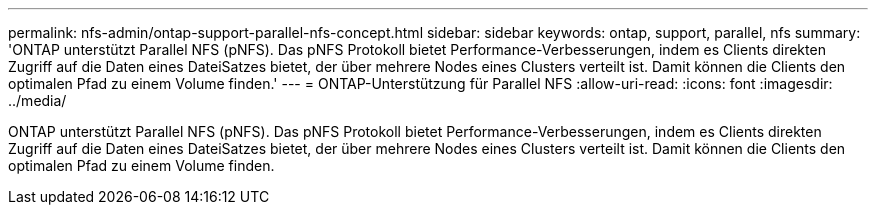 ---
permalink: nfs-admin/ontap-support-parallel-nfs-concept.html 
sidebar: sidebar 
keywords: ontap, support, parallel, nfs 
summary: 'ONTAP unterstützt Parallel NFS (pNFS). Das pNFS Protokoll bietet Performance-Verbesserungen, indem es Clients direkten Zugriff auf die Daten eines DateiSatzes bietet, der über mehrere Nodes eines Clusters verteilt ist. Damit können die Clients den optimalen Pfad zu einem Volume finden.' 
---
= ONTAP-Unterstützung für Parallel NFS
:allow-uri-read: 
:icons: font
:imagesdir: ../media/


[role="lead"]
ONTAP unterstützt Parallel NFS (pNFS). Das pNFS Protokoll bietet Performance-Verbesserungen, indem es Clients direkten Zugriff auf die Daten eines DateiSatzes bietet, der über mehrere Nodes eines Clusters verteilt ist. Damit können die Clients den optimalen Pfad zu einem Volume finden.
